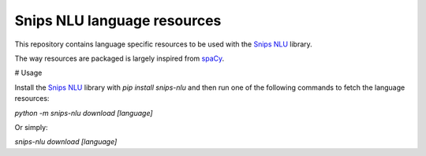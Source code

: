 Snips NLU language resources
============================

This repository contains language specific resources to be used with the `Snips NLU`_ library.

The way resources are packaged is largely inspired from `spaCy`_.

# Usage

Install the `Snips NLU`_ library with `pip install snips-nlu` and then run one of the following commands to fetch the language resources:

`python -m snips-nlu download [language]`

Or simply:

`snips-nlu download [language]`

.. _Snips NLU: https://github.com/snipsco/snips-nlu
.. _spacy: https://github.com/explosion/spaCy-models